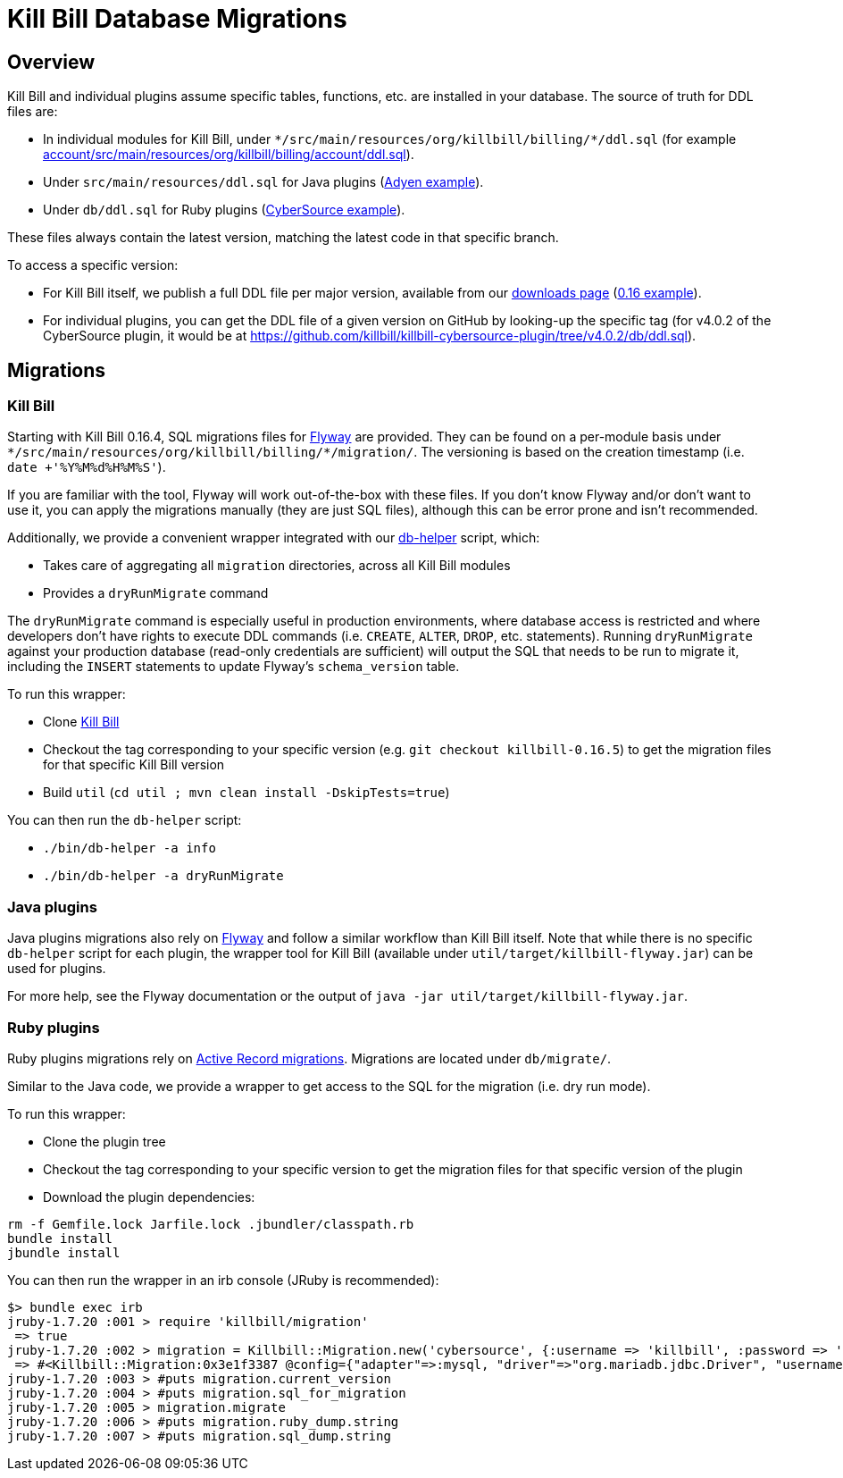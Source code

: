 = Kill Bill Database Migrations

== Overview

Kill Bill and individual plugins assume specific tables, functions, etc. are installed in your database. The source of truth for DDL files are:

* In individual modules for Kill Bill, under `\*/src/main/resources/org/killbill/billing/*/ddl.sql` (for example https://github.com/killbill/killbill/tree/master/account/src/main/resources/org/killbill/billing/account/ddl.sql[account/src/main/resources/org/killbill/billing/account/ddl.sql]).
* Under `src/main/resources/ddl.sql` for Java plugins (https://github.com/killbill/killbill-adyen-plugin/tree/master/src/main/resources/ddl.sql[Adyen example]).
* Under `db/ddl.sql` for Ruby plugins (https://github.com/killbill/killbill-cybersource-plugin/tree/master/db/ddl.sql[CyberSource example]).

These files always contain the latest version, matching the latest code in that specific branch.

To access a specific version:

* For Kill Bill itself, we publish a full DDL file per major version, available from our http://killbill.io/downloads/[downloads page] (http://docs.killbill.io/0.16/ddl.sql[0.16 example]).
* For individual plugins, you can get the DDL file of a given version on GitHub by looking-up the specific tag (for v4.0.2 of the CyberSource plugin, it would be at https://github.com/killbill/killbill-cybersource-plugin/tree/v4.0.2/db/ddl.sql).

== Migrations

=== Kill Bill

Starting with Kill Bill 0.16.4, SQL migrations files for https://flywaydb.org/[Flyway] are provided. They can be found on a per-module basis under `\*/src/main/resources/org/killbill/billing/*/migration/`. The versioning is based on the creation timestamp (i.e. `date +'%Y%M%d%H%M%S'`).

If you are familiar with the tool, Flyway will work out-of-the-box with these files. If you don't know Flyway and/or don't want to use it, you can apply the migrations manually (they are just SQL files), although this can be error prone and isn't recommended.

Additionally, we provide a convenient wrapper integrated with our https://github.com/killbill/killbill/blob/master/bin/db-helper[db-helper] script, which:

* Takes care of aggregating all `migration` directories, across all Kill Bill modules
* Provides a `dryRunMigrate` command

The `dryRunMigrate` command is especially useful in production environments, where database access is restricted and where developers don't have rights to execute DDL commands (i.e. `CREATE`, `ALTER`, `DROP`, etc. statements). Running `dryRunMigrate` against your production database (read-only credentials are sufficient) will output the SQL that needs to be run to migrate it, including the `INSERT` statements to update Flyway's `schema_version` table.

To run this wrapper:

* Clone https://github.com/killbill/killbill[Kill Bill]
* Checkout the tag corresponding to your specific version (e.g. `git checkout killbill-0.16.5`) to get the migration files for that specific Kill Bill version
* Build `util` (`cd util ; mvn clean install -DskipTests=true`)

You can then run the `db-helper` script:

* `./bin/db-helper -a info`
* `./bin/db-helper -a dryRunMigrate`

=== Java plugins

Java plugins migrations also rely on https://flywaydb.org/[Flyway] and follow a similar workflow than Kill Bill itself. Note that while there is no specific `db-helper` script for each plugin, the wrapper tool for Kill Bill (available under `util/target/killbill-flyway.jar`) can be used for plugins.

For more help, see the Flyway documentation or the output of `java -jar util/target/killbill-flyway.jar`.

=== Ruby plugins

Ruby plugins migrations rely on http://edgeguides.rubyonrails.org/active_record_migrations.html[Active Record migrations]. Migrations are located under `db/migrate/`.

Similar to the Java code, we provide a wrapper to get access to the SQL for the migration (i.e. dry run mode).

To run this wrapper:

* Clone the plugin tree
* Checkout the tag corresponding to your specific version to get the migration files for that specific version of the plugin
* Download the plugin dependencies:
```
rm -f Gemfile.lock Jarfile.lock .jbundler/classpath.rb
bundle install
jbundle install
```

You can then run the wrapper in an irb console (JRuby is recommended):

```
$> bundle exec irb
jruby-1.7.20 :001 > require 'killbill/migration'
 => true
jruby-1.7.20 :002 > migration = Killbill::Migration.new('cybersource', {:username => 'killbill', :password => 'killbill', :database => 'killbill'})
 => #<Killbill::Migration:0x3e1f3387 @config={"adapter"=>:mysql, "driver"=>"org.mariadb.jdbc.Driver", "username"=>"killbill", "password"=>"killbill", "database"=>"killbill", "host"=>"127.0.0.1"}>
jruby-1.7.20 :003 > #puts migration.current_version
jruby-1.7.20 :004 > #puts migration.sql_for_migration
jruby-1.7.20 :005 > migration.migrate
jruby-1.7.20 :006 > #puts migration.ruby_dump.string
jruby-1.7.20 :007 > #puts migration.sql_dump.string
```
